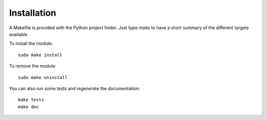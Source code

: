 Installation
============

A Makefile is provided with the Python project folder. Just type `make` to have
a short summary of the different targets available.

To install the module::

  sudo make install

To remove the module::
     
  sudo make uninstall

You can also run some tests and regenerate the documentation::
    
  make tests
  make doc
